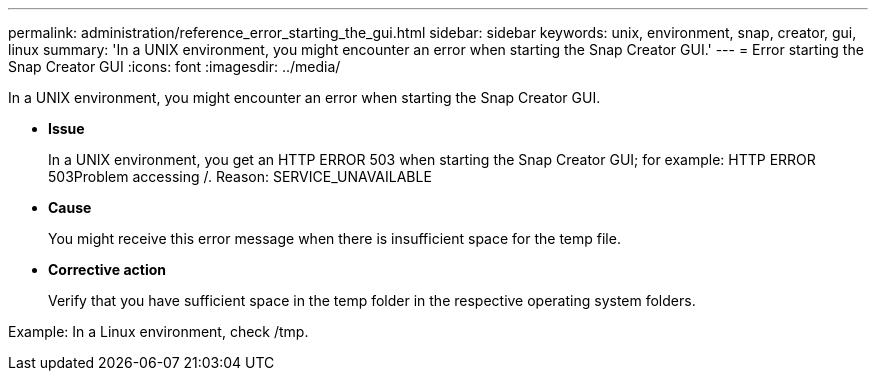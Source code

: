 ---
permalink: administration/reference_error_starting_the_gui.html
sidebar: sidebar
keywords: unix, environment, snap, creator, gui, linux
summary: 'In a UNIX environment, you might encounter an error when starting the Snap Creator GUI.'
---
= Error starting the Snap Creator GUI
:icons: font
:imagesdir: ../media/

[.lead]
In a UNIX environment, you might encounter an error when starting the Snap Creator GUI.

* *Issue*
+
In a UNIX environment, you get an HTTP ERROR 503 when starting the Snap Creator GUI; for example: HTTP ERROR 503Problem accessing /. Reason: SERVICE_UNAVAILABLE

* *Cause*
+
You might receive this error message when there is insufficient space for the temp file.

* *Corrective action*
+
Verify that you have sufficient space in the temp folder in the respective operating system folders.

Example: In a Linux environment, check /tmp.

